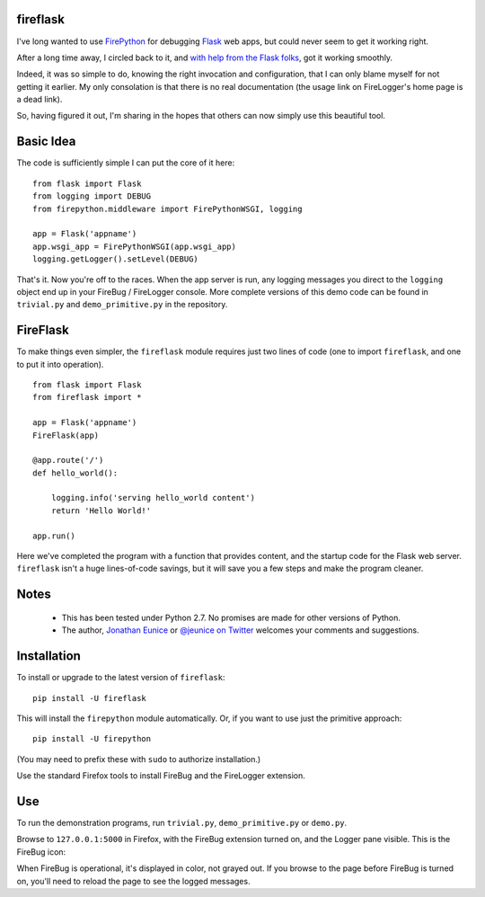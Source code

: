fireflask
=========

I've long wanted to use `FirePython
<http://firelogger.binaryage.com/#python>`_ for debugging `Flask
<http://flask.pocoo.org>`_ web apps, but could never seem to get it working
right.

After a long time away, I circled back to it, and `with help from the Flask
folks <https://github.com/mitsuhiko/flask/issues/752>`_, got it working
smoothly.

Indeed, it was so simple to do, knowing the right invocation and
configuration, that I can only blame myself for not getting it earlier. My
only consolation is that there is no real documentation (the usage link on
FireLogger's home page is a dead link).

So, having figured it out, I'm sharing in the hopes that others
can now simply use this beautiful tool.

.. image:: http://content.screencast.com/users/jonathaneunice/folders/Jing/media/ca71bb7a-e383-4607-a66a-12a27f18208e/00000330.png
    :align: center


Basic Idea
==========

The code is sufficiently simple I can put the core of it here::

    from flask import Flask
    from logging import DEBUG
    from firepython.middleware import FirePythonWSGI, logging

    app = Flask('appname')
    app.wsgi_app = FirePythonWSGI(app.wsgi_app)
    logging.getLogger().setLevel(DEBUG)

That's it. Now you're off to the races. When the app server is run,
any logging messages you direct to the ``logging`` object end up
in your FireBug / FireLogger console. More complete versions of this
demo code can be found in ``trivial.py`` and ``demo_primitive.py``
in the repository.

FireFlask
=========

To make things even simpler, the ``fireflask`` module requires just
two lines of code (one to import ``fireflask``, and one to put it
into operation). ::

    from flask import Flask
    from fireflask import *

    app = Flask('appname')
    FireFlask(app)

    @app.route('/')
    def hello_world():

        logging.info('serving hello_world content')
        return 'Hello World!'

    app.run()

Here we've completed the program with a function that provides
content, and the startup code for the Flask web server.
``fireflask`` isn't a huge lines-of-code
savings, but it will save you a few steps
and make the program cleaner.

Notes
=====

 * This has been tested under Python 2.7. No promises are made
   for other versions of Python.

 * The author, `Jonathan Eunice <mailto:jonathan.eunice@gmail.com>`_ or
   `@jeunice on Twitter <http://twitter.com/jeunice>`_
   welcomes your comments and suggestions.

Installation
============

To install or upgrade to the latest version of ``fireflask``::

    pip install -U fireflask

This will install the ``firepython`` module automatically.
Or, if you want to use just the primitive approach::

    pip install -U firepython

(You may need to prefix these with ``sudo`` to authorize installation.)

Use the standard Firefox tools to install FireBug and the
FireLogger extension.

Use
===

To run the demonstration programs, run
``trivial.py``, ``demo_primitive.py`` or ``demo.py``.

Browse to ``127.0.0.1:5000`` in Firefox, with the FireBug extension
turned on, and the Logger pane visible. This is the FireBug icon:

.. image:: http://content.screencast.com/users/jonathaneunice/folders/Jing/media/795cbb0a-aa03-4d01-993f-4a1e4e2ce427/00000329.png
    :align: center

When FireBug is operational, it's displayed in color, not grayed
out.  If you browse to the page before FireBug is turned on, you'll
need to reload the page to see the logged messages.


